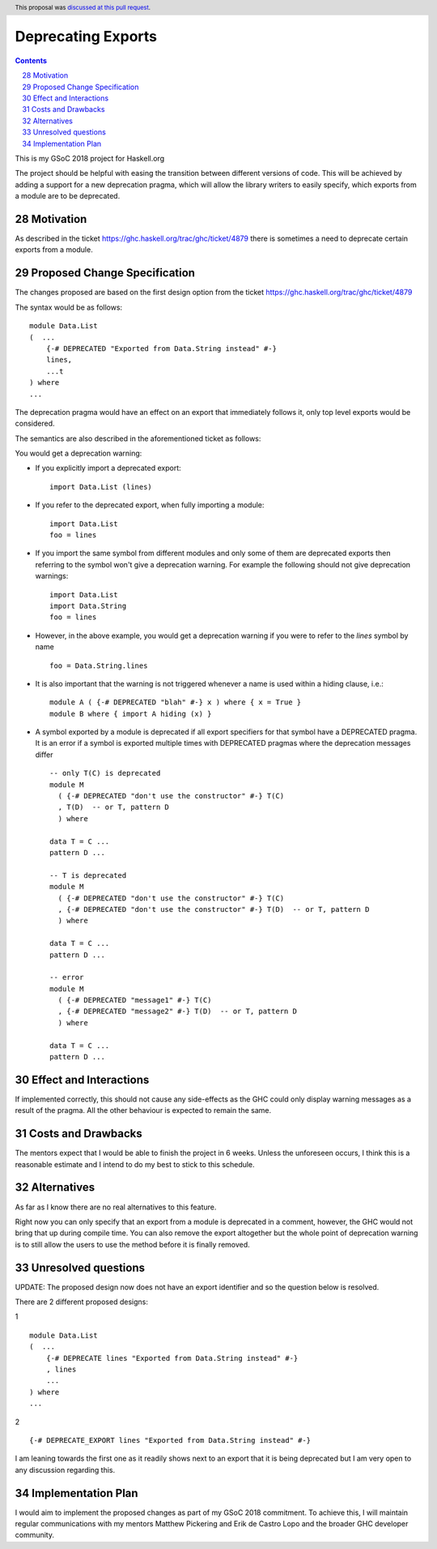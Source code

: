 Deprecating Exports
===================

.. proposal-number:: 28
.. trac-ticket::
.. implemented::
.. highlight:: haskell
.. header:: This proposal was `discussed at this pull request <https://github.com/ghc-proposals/ghc-proposals/pull/134>`_.
.. sectnum::
   :start: 28
.. contents::

This is my GSoC 2018 project for Haskell.org

The project should be helpful with easing the transition between different versions of code.
This will be achieved by adding a support for a new deprecation pragma, which will allow the library writers to
easily specify, which exports from a module are to be deprecated.

Motivation
------------
As described in the ticket https://ghc.haskell.org/trac/ghc/ticket/4879 there is sometimes a need to deprecate certain exports from a module.

Proposed Change Specification
-----------------------------
The changes proposed are based on the first design option from the ticket https://ghc.haskell.org/trac/ghc/ticket/4879

The syntax would be as follows:

::

    module Data.List
    (  ...
        {-# DEPRECATED "Exported from Data.String instead" #-}
        lines,
        ...t
    ) where
    ...

The deprecation pragma would have an effect on an export that immediately follows it, only top level exports would be considered.

The semantics are also described in the aforementioned ticket as follows:

You would get a deprecation warning:

* If you explicitly import a deprecated export: ::

    import Data.List (lines)
* If you refer to the deprecated export, when fully importing a module: ::

    import Data.List
    foo = lines
* If you import the same symbol from different modules and only some of them are deprecated exports then referring to the symbol won't give a deprecation warning. For example the following should not give deprecation warnings: ::

    import Data.List
    import Data.String
    foo = lines

* However, in the above example, you would get a deprecation warning if you were to refer to the `lines` symbol by name ::

    foo = Data.String.lines

* It is also important that the warning is not triggered whenever a name is used within a hiding clause, i.e.: ::

    module A ( {-# DEPRECATED "blah" #-} x ) where { x = True }
    module B where { import A hiding (x) }

* A symbol exported by a module is deprecated if all export specifiers for that symbol have a DEPRECATED pragma. It is an error if a symbol is exported multiple times with DEPRECATED pragmas where the deprecation messages differ ::

    -- only T(C) is deprecated
    module M
      ( {-# DEPRECATED "don't use the constructor" #-} T(C)
      , T(D)  -- or T, pattern D
      ) where

    data T = C ...
    pattern D ...

    -- T is deprecated
    module M
      ( {-# DEPRECATED "don't use the constructor" #-} T(C)
      , {-# DEPRECATED "don't use the constructor" #-} T(D)  -- or T, pattern D
      ) where

    data T = C ...
    pattern D ...

    -- error
    module M
      ( {-# DEPRECATED "message1" #-} T(C)
      , {-# DEPRECATED "message2" #-} T(D)  -- or T, pattern D
      ) where

    data T = C ...
    pattern D ...


Effect and Interactions
-----------------------
If implemented correctly, this should not cause any side-effects as the GHC could only display warning messages as a result of the pragma.
All the other behaviour is expected to remain the same.


Costs and Drawbacks
-------------------
The mentors expect that I would be able to finish the project in 6 weeks.
Unless the unforeseen occurs, I think this is a reasonable estimate and I intend to do my best to stick to this schedule.

Alternatives
------------
As far as I know there are no real alternatives to this feature.

Right now you can only specify that an export from a module is deprecated in a comment, however, the GHC would not bring that up during compile time.
You can also remove the export altogether but the whole point of deprecation warning is to still allow the users to use the method before it is finally removed.


Unresolved questions
--------------------
UPDATE: The proposed design now does not have an export identifier and so the question below is resolved.

There are 2 different proposed designs:

1 ::

    module Data.List
    (  ...
        {-# DEPRECATE lines "Exported from Data.String instead" #-}
        , lines
        ...
    ) where
    ...

2 ::

    {-# DEPRECATE_EXPORT lines "Exported from Data.String instead" #-}


I am leaning towards the first one as it readily shows next to an export that it is being deprecated but I am very open to any discussion regarding this.


Implementation Plan
-------------------
I would aim to implement the proposed changes as part of my GSoC 2018 commitment.
To achieve this, I will maintain regular communications with my mentors Matthew Pickering and Erik de Castro Lopo and the broader GHC developer community.
